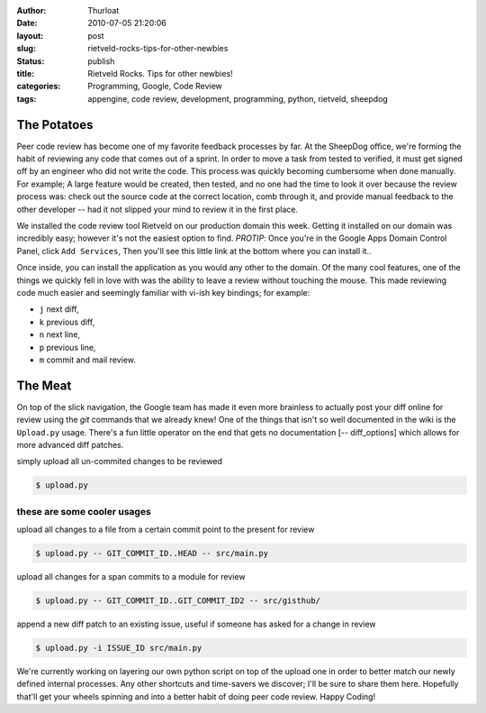 :author: Thurloat
:date: 2010-07-05 21:20:06
:layout: post
:slug: rietveld-rocks-tips-for-other-newbies
:status: publish
:title: Rietveld Rocks. Tips for other newbies!
:categories: Programming, Google, Code Review
:tags: appengine, code review, development, programming, python, rietveld, sheepdog

The Potatoes
============

Peer code review has become one of my favorite feedback processes by
far. At the SheepDog office, we're forming the habit of reviewing any
code that comes out of a sprint. In order to move a task from tested to
verified, it must get signed off by an engineer who did not write
the code. This process was quickly becoming cumbersome when done manually. 
For example; A large feature would be created, then tested, and no one had the 
time to look it over because the review process was: check out the source code
at the correct location, comb through it, and provide manual feedback to
the other developer -- had it not slipped your mind to review it in the
first place. 

We installed the code review tool Rietveld on our production domain this week. 
Getting it installed on our domain was incredibly easy; however it's not the 
easiest option to find. *PROTIP*: Once you're in the Google Apps Domain Control 
Panel, click ``Add Services``, Then you'll see this little link at the bottom 
where you can install it..

.. image:: http://commondatastorage.googleapis.com/thurloat/domainlabs.png
    :alt: Domain Labs

Once inside, you can install the application as you would any other to
the domain. Of the many cool features, one of the things we quickly fell
in love with was the ability to leave a review without touching the
mouse. This made reviewing code much easier and seemingly familiar with
vi-ish key bindings; for example:

* ``j`` next diff,
* ``k`` previous diff,
* ``n`` next line,
* ``p`` previous line,
* ``m`` commit and mail review.

The Meat
========

On top of the slick navigation, the Google team has made it even more brainless to
actually post your diff online for review using the *git* commands that we
already knew! One of the things that isn't so well documented in the
wiki is the ``Upload.py`` usage. There's a fun little operator on the end
that gets no documentation [-- diff\_options] which allows for more
advanced diff patches.

simply upload all un-commited changes to be reviewed

.. code-block:: bash

    $ upload.py

these are some cooler usages
----------------------------

upload all changes to a file from a certain commit point to the
present for review

.. code-block:: bash

    $ upload.py -- GIT_COMMIT_ID..HEAD -- src/main.py

upload all changes for a span commits to a module for review

.. code-block:: bash

    $ upload.py -- GIT_COMMIT_ID..GIT_COMMIT_ID2 -- src/gisthub/

append a new diff patch to an existing issue, useful if someone has asked for a 
change in review

.. code-block:: bash

    $ upload.py -i ISSUE_ID src/main.py

We're currently working on layering our own python script on top of the
upload one in order to better match our newly defined internal
processes. Any other shortcuts and time-savers we discover; I'll be sure
to share them here. Hopefully that'll get your wheels spinning and into
a better habit of doing peer code review. Happy Coding!
